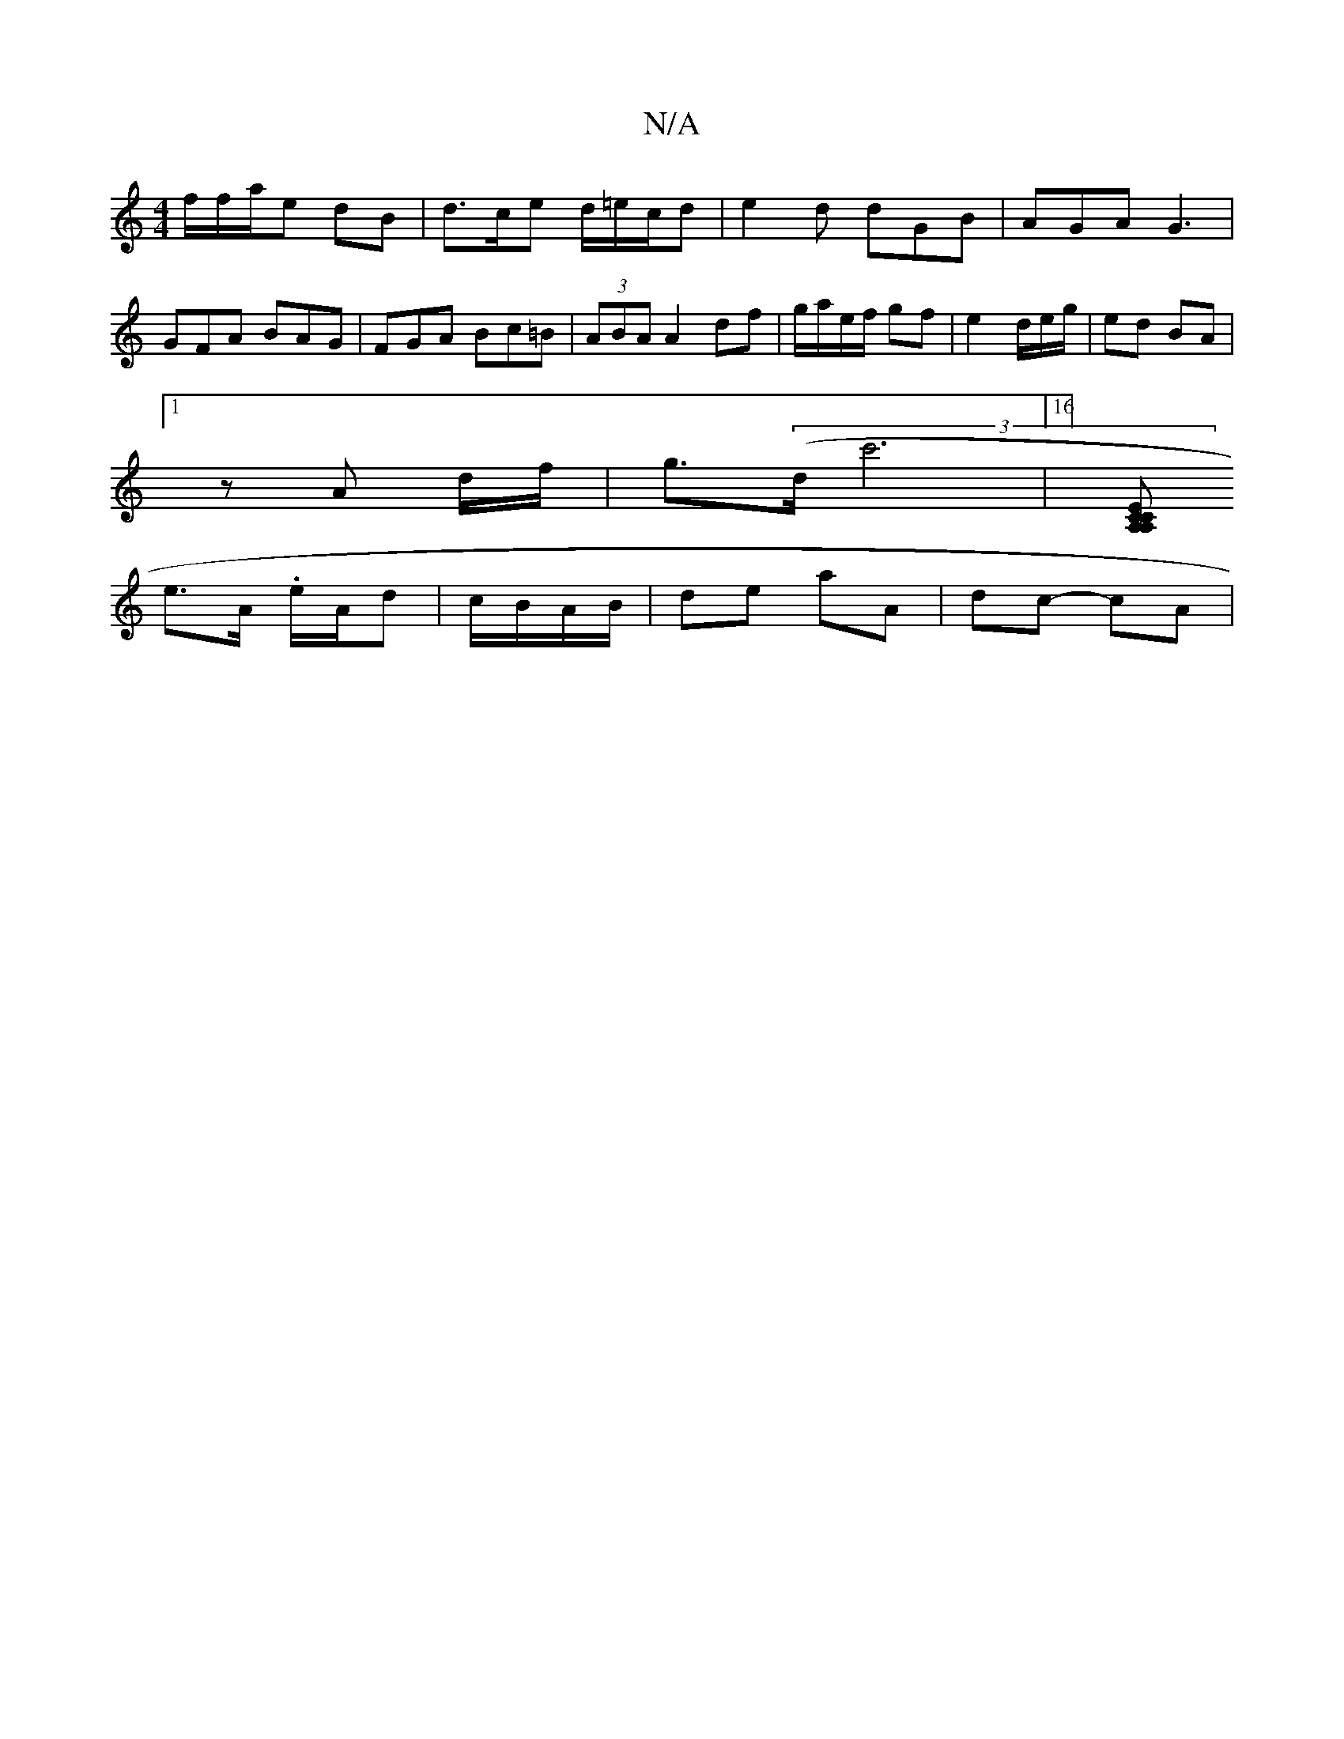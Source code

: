 X:1
T:N/A
M:4/4
R:N/A
K:Cmajor
f/f/a/e dB | d>ce d/=e/c/d|e2d dGB | AGA G3 | GFA BAG | FGA Bc=B | (3ABA A2 df | g/a/e/f/ gf | e2 d/e/g/ | ed BA |
[1 z A d/f/ | g>((3dc'6|16] [CCE>A, A,2 :| 
e>A .e/A/d | c/B/A/B/ | de aA | dc- cA | 